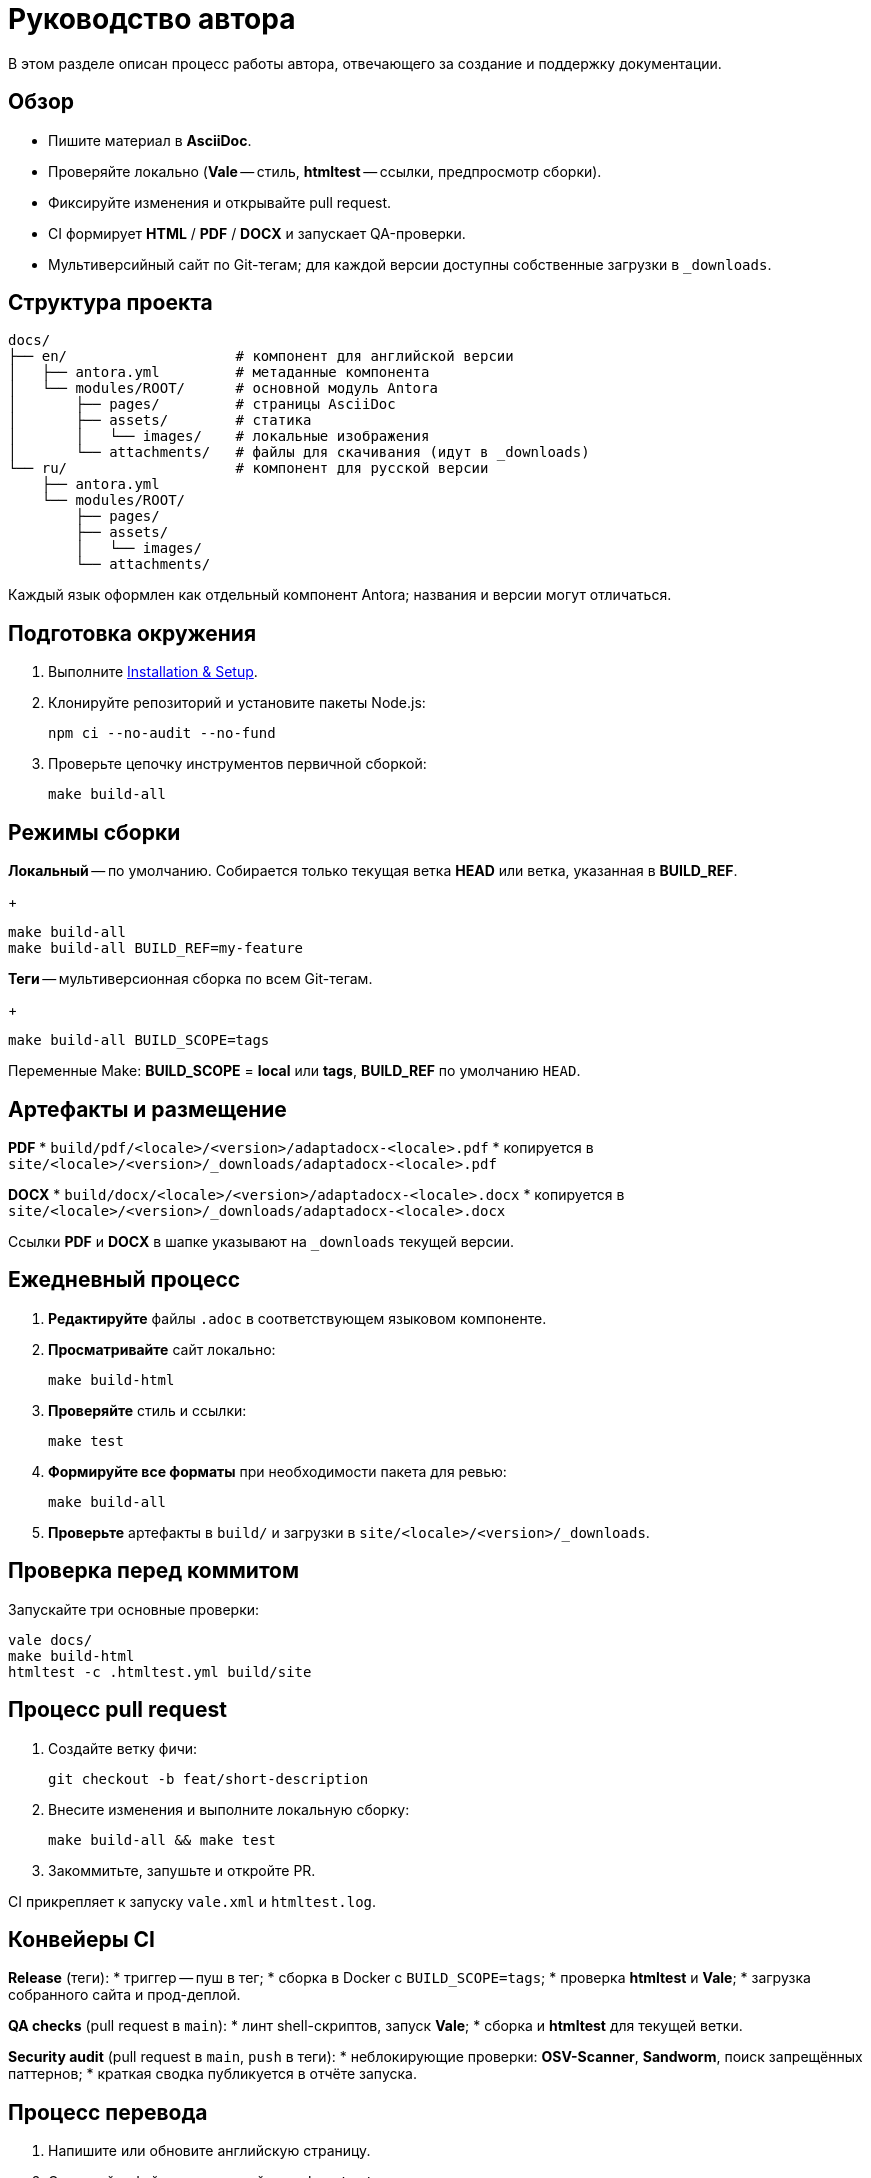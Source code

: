 = Руководство автора
:navtitle: Руководство автора

В этом разделе описан процесс работы автора, отвечающего за создание и поддержку документации.

== Обзор

* Пишите материал в *AsciiDoc*.
* Проверяйте локально (*Vale* -- стиль, *htmltest* -- ссылки, предпросмотр сборки).
* Фиксируйте изменения и открывайте pull request.
* CI формирует *HTML* / *PDF* / *DOCX* и запускает QA-проверки.
* Мультиверсийный сайт по Git-тегам; для каждой версии доступны собственные загрузки в `_downloads`.

== Структура проекта

[source]
----
docs/
├── en/                    # компонент для английской версии
│   ├── antora.yml         # метаданные компонента
│   └── modules/ROOT/      # основной модуль Antora
│       ├── pages/         # страницы AsciiDoc
│       ├── assets/        # статика
│       │   └── images/    # локальные изображения
│       └── attachments/   # файлы для скачивания (идут в _downloads)
└── ru/                    # компонент для русской версии
    ├── antora.yml
    └── modules/ROOT/
        ├── pages/
        ├── assets/
        │   └── images/
        └── attachments/
----

Каждый язык оформлен как отдельный компонент Antora; названия и версии могут отличаться.

== Подготовка окружения

. Выполните xref:installation.adoc[Installation & Setup].
. Клонируйте репозиторий и установите пакеты Node.js:
+
[source,bash]
----
npm ci --no-audit --no-fund
----
. Проверьте цепочку инструментов первичной сборкой:
+
[source,bash]
----
make build-all
----

== Режимы сборки

*Локальный* -- по умолчанию. Собирается только текущая ветка *HEAD* или ветка, указанная в *BUILD_REF*.
+
[source,bash]
----
make build-all
make build-all BUILD_REF=my-feature
----

*Теги* -- мультиверсионная сборка по всем Git-тегам.
+
[source,bash]
----
make build-all BUILD_SCOPE=tags
----

Переменные Make: *BUILD_SCOPE* = *local* или *tags*, *BUILD_REF* по умолчанию `HEAD`.

== Артефакты и размещение

*PDF*
* `build/pdf/<locale>/<version>/adaptadocx-<locale>.pdf`
* копируется в `site/<locale>/<version>/_downloads/adaptadocx-<locale>.pdf`

*DOCX*
* `build/docx/<locale>/<version>/adaptadocx-<locale>.docx`
* копируется в `site/<locale>/<version>/_downloads/adaptadocx-<locale>.docx`

Ссылки *PDF* и *DOCX* в шапке указывают на `_downloads` текущей версии.

== Ежедневный процесс

. *Редактируйте* файлы `.adoc` в соответствующем языковом компоненте.
. *Просматривайте* сайт локально:
+
[source,bash]
----
make build-html
----
. *Проверяйте* стиль и ссылки:
+
[source,bash]
----
make test
----
. *Формируйте все форматы* при необходимости пакета для ревью:
+
[source,bash]
----
make build-all
----
. *Проверьте* артефакты в `build/` и загрузки в `site/<locale>/<version>/_downloads`.

== Проверка перед коммитом

Запускайте три основные проверки:
[source,bash]
----
vale docs/
make build-html
htmltest -c .htmltest.yml build/site
----

== Процесс pull request

. Создайте ветку фичи:
+
[source,bash]
----
git checkout -b feat/short-description
----
. Внесите изменения и выполните локальную сборку:
+
[source,bash]
----
make build-all && make test
----
. Закоммитьте, запушьте и откройте PR.

CI прикрепляет к запуску `vale.xml` и `htmltest.log`.

== Конвейеры CI

*Release* (теги):
* триггер -- пуш в тег;
* сборка в Docker с `BUILD_SCOPE=tags`;
* проверка *htmltest* и *Vale*;
* загрузка собранного сайта и прод-деплой.

*QA checks* (pull request в `main`):
* линт shell-скриптов, запуск *Vale*;
* сборка и *htmltest* для текущей ветки.

*Security audit* (pull request в `main`, `push` в теги):
* неблокирующие проверки: *OSV-Scanner*, *Sandworm*, поиск запрещённых паттернов;
* краткая сводка публикуется в отчёте запуска.

== Процесс перевода

. Напишите или обновите английскую страницу.
. Скопируйте файл в зеркальный путь `docs/ru/` и переведите.
. Проверьте кросс-ссылки в обоих языках.
. Запустите `make build-html` и убедитесь, что поиск работает.
. Откройте pull request.

== Инструментарий

[cols="1,2",options="header"]
|===
|Категория |Инструменты / Файлы

|Редактирование
|Редактор с поддержкой AsciiDoc

|Валидация
|*Vale*, *htmltest*, *Shellcheck*

|Сборка
|`Makefile`, `Dockerfile`

|Конфигурация
|`antora-playbook-en.yml`, `antora-playbook-ru.yml`, `antora-assembler.yml`, `.vale.ini`, `config/default-theme.yml`

|CI
|`.github/workflows/release.yml`, `.github/workflows/qa-checks.yml`, `.github/workflows/security-audit.yml`
|===

== См. также

* xref:quick-start.adoc[]
* xref:installation.adoc[]
